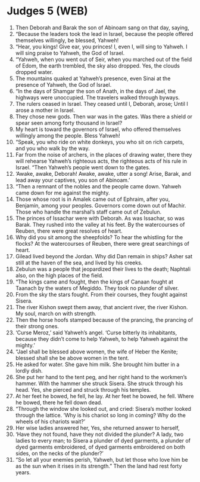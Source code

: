 * Judges 5 (WEB)
:PROPERTIES:
:ID: WEB/07-JUD05
:END:

1. Then Deborah and Barak the son of Abinoam sang on that day, saying,
2. “Because the leaders took the lead in Israel, because the people offered themselves willingly, be blessed, Yahweh!
3. “Hear, you kings! Give ear, you princes! I, even I, will sing to Yahweh. I will sing praise to Yahweh, the God of Israel.
4. “Yahweh, when you went out of Seir, when you marched out of the field of Edom, the earth trembled, the sky also dropped. Yes, the clouds dropped water.
5. The mountains quaked at Yahweh’s presence, even Sinai at the presence of Yahweh, the God of Israel.
6. “In the days of Shamgar the son of Anath, in the days of Jael, the highways were unoccupied. The travelers walked through byways.
7. The rulers ceased in Israel. They ceased until I, Deborah, arose; Until I arose a mother in Israel.
8. They chose new gods. Then war was in the gates. Was there a shield or spear seen among forty thousand in Israel?
9. My heart is toward the governors of Israel, who offered themselves willingly among the people. Bless Yahweh!
10. “Speak, you who ride on white donkeys, you who sit on rich carpets, and you who walk by the way.
11. Far from the noise of archers, in the places of drawing water, there they will rehearse Yahweh’s righteous acts, the righteous acts of his rule in Israel. “Then Yahweh’s people went down to the gates.
12. ‘Awake, awake, Deborah! Awake, awake, utter a song! Arise, Barak, and lead away your captives, you son of Abinoam.’
13. “Then a remnant of the nobles and the people came down. Yahweh came down for me against the mighty.
14. Those whose root is in Amalek came out of Ephraim, after you, Benjamin, among your peoples. Governors come down out of Machir. Those who handle the marshal’s staff came out of Zebulun.
15. The princes of Issachar were with Deborah. As was Issachar, so was Barak. They rushed into the valley at his feet. By the watercourses of Reuben, there were great resolves of heart.
16. Why did you sit among the sheepfolds? To hear the whistling for the flocks? At the watercourses of Reuben, there were great searchings of heart.
17. Gilead lived beyond the Jordan. Why did Dan remain in ships? Asher sat still at the haven of the sea, and lived by his creeks.
18. Zebulun was a people that jeopardized their lives to the death; Naphtali also, on the high places of the field.
19. “The kings came and fought, then the kings of Canaan fought at Taanach by the waters of Megiddo. They took no plunder of silver.
20. From the sky the stars fought. From their courses, they fought against Sisera.
21. The river Kishon swept them away, that ancient river, the river Kishon. My soul, march on with strength.
22. Then the horse hoofs stamped because of the prancing, the prancing of their strong ones.
23. ‘Curse Meroz,’ said Yahweh’s angel. ‘Curse bitterly its inhabitants, because they didn’t come to help Yahweh, to help Yahweh against the mighty.’
24. “Jael shall be blessed above women, the wife of Heber the Kenite; blessed shall she be above women in the tent.
25. He asked for water. She gave him milk. She brought him butter in a lordly dish.
26. She put her hand to the tent peg, and her right hand to the workmen’s hammer. With the hammer she struck Sisera. She struck through his head. Yes, she pierced and struck through his temples.
27. At her feet he bowed, he fell, he lay. At her feet he bowed, he fell. Where he bowed, there he fell down dead.
28. “Through the window she looked out, and cried: Sisera’s mother looked through the lattice. ‘Why is his chariot so long in coming? Why do the wheels of his chariots wait?’
29. Her wise ladies answered her, Yes, she returned answer to herself,
30. ‘Have they not found, have they not divided the plunder? A lady, two ladies to every man; to Sisera a plunder of dyed garments, a plunder of dyed garments embroidered, of dyed garments embroidered on both sides, on the necks of the plunder?’
31. “So let all your enemies perish, Yahweh, but let those who love him be as the sun when it rises in its strength.” Then the land had rest forty years.

